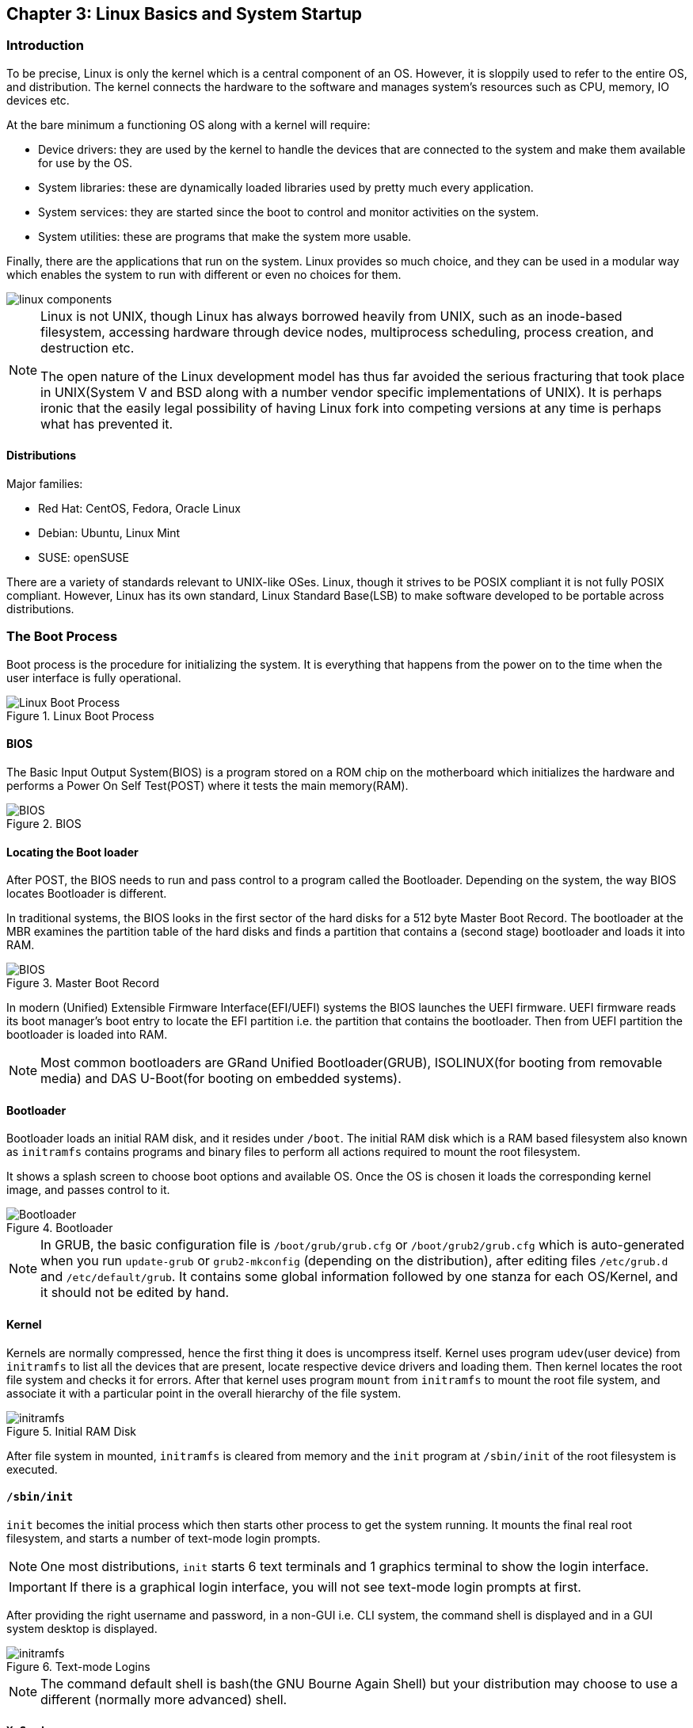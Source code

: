 == Chapter 3: Linux Basics and System Startup

=== Introduction
To be precise, Linux is only the kernel which is a central component of an OS.
However, it is sloppily used to refer to the entire OS, and distribution.
The kernel connects the hardware to the software and manages system's resources such as CPU, memory, IO devices etc.

At the bare minimum a functioning OS along with a kernel will require:

* Device drivers: they are used by the kernel to handle the devices that are connected to the system and make them available for use by the OS.
* System libraries: these are dynamically loaded libraries used by pretty much every application.
* System services: they are started since the boot to control and monitor activities on the system.
* System utilities: these are programs that make the system more usable.

Finally, there are the applications that run on the system.
Linux provides so much choice, and they can be used in a modular way which enables the system to run with different or even no choices for them.

image::../lfd107x/pix/linux-components.png[]

[NOTE]
====
Linux is not UNIX, though Linux has always borrowed heavily from UNIX, such as an inode-based filesystem, accessing hardware through device nodes, multiprocess scheduling, process creation, and destruction etc.

The open nature of the Linux development model has thus far avoided the serious fracturing that took place in UNIX(System V and BSD along with a number vendor specific implementations of UNIX).
It is perhaps ironic that the easily legal possibility of having Linux fork into competing versions at any time is perhaps what has prevented it.
====

==== Distributions
Major families:

* Red Hat: CentOS, Fedora, Oracle Linux
* Debian: Ubuntu, Linux Mint
* SUSE: openSUSE

There are a variety of standards relevant to UNIX-like OSes.
Linux, though it strives to be POSIX compliant it is not fully POSIX compliant.
However, Linux has its own standard, Linux Standard Base(LSB) to make software developed to be portable across distributions.

=== The Boot Process

Boot process is the procedure for initializing the system.
It is everything that happens from the power on to the time when the user interface is fully operational.

.Linux Boot Process
image::pix/chapter03_flowchart_scr15_1.jpg[Linux Boot Process]

==== BIOS
The Basic Input Output System(BIOS) is a program stored on a ROM chip on the motherboard which initializes the hardware and performs a Power On Self Test(POST) where it tests the main memory(RAM).

.BIOS
image::pix/LFS01_ch03_screen16.jpg[BIOS]

==== Locating the Boot loader
After POST, the BIOS needs to run and pass control to a program called the Bootloader.
Depending on the system, the way BIOS locates Bootloader is different.

In traditional systems, the BIOS looks in the first sector of the hard disks for a 512 byte Master Boot Record.
The bootloader at the MBR examines the partition table of the hard disks and finds a partition that contains a (second stage) bootloader and loads it into RAM.

.Master Boot Record
image::pix/LFS01_ch03_screen20.jpg[BIOS]

In modern (Unified) Extensible Firmware Interface(EFI/UEFI) systems the BIOS launches the UEFI firmware.
UEFI firmware reads its boot manager's boot entry to locate the EFI partition i.e. the partition that contains the bootloader.
Then from UEFI partition the bootloader is loaded into RAM.

[NOTE]
====
Most common bootloaders are GRand Unified Bootloader(GRUB), ISOLINUX(for booting from removable media) and DAS U-Boot(for booting on embedded systems).
====

==== Bootloader
Bootloader loads an initial RAM disk, and it resides under `/boot`.
The initial RAM disk which is a RAM based filesystem also known as `initramfs` contains programs and binary files to perform all actions required to mount the root filesystem.

It shows a splash screen to choose boot options and available OS.
Once the OS is chosen it loads the corresponding kernel image, and passes control to it.

.Bootloader
image::pix/LFS01_ch03_screen18.jpg[Bootloader]

[NOTE]
====
In GRUB, the basic configuration file is `/boot/grub/grub.cfg` or `/boot/grub2/grub.cfg` which is auto-generated when you run `update-grub` or `grub2-mkconfig` (depending on the distribution), after editing files `/etc/grub.d` and `/etc/default/grub`.
It contains some global information followed by one stanza for each OS/Kernel, and it should not be edited by hand.
====

==== Kernel
Kernels are normally compressed, hence the first thing it does is uncompress itself.
Kernel uses program `udev`(user device) from `initramfs` to list all the devices that are present, locate respective device drivers and loading them.
Then kernel locates the root file system and checks it for errors.
After that kernel uses program `mount` from `initramfs` to mount the root file system, and associate it with a particular point in the overall hierarchy of the file system.

.Initial RAM Disk
image::pix/LFS01_ch03_screen22.jpg[initramfs]

After file system in mounted, `initramfs` is cleared from memory and the `init` program at `/sbin/init` of the root filesystem is executed.


==== `/sbin/init`
`init` becomes the initial process which then starts other process to get the system running.
It mounts the final real root filesystem, and starts a number of text-mode login prompts.
// why a number of them? why not just one?
[NOTE]
====
One most distributions, `init` starts 6 text terminals and 1 graphics terminal to show the login interface.
====
[IMPORTANT]
====
If there is a graphical login interface, you will not see text-mode login prompts at first.
====

After providing the right username and password, in a non-GUI i.e. CLI system, the command shell is displayed and in a GUI system desktop is displayed.

.Text-mode Logins
image::pix/LFS01_ch03_screen26.jpg[initramfs]

[NOTE]
====
The command default shell is bash(the GNU Bourne Again Shell) but your distribution may choose to use a different (normally more advanced) shell.
====

==== `X System`

When you install a desktop environment(`GNOME`, `KDE`, `XFCE`), the display manager(`gdm`, `kdm`, `xdm`) gets launched at the end.
[NOTE]
====
If the display manager(gdm, lightdm, kdm, xdm, etc.) is not started by default in the default runlevel, you can manually start it after logging on to a text-mode console by running:
----
startx
----
====

.Display Manager
image::pix/LFS01_ch03_screen28.jpg[Display Manager]

The display manager launches the `X server`.
[NOTE]
====
Though there is no web involved, it is called server because it is fundamentally a communication protocol that provides graphical services to applications, sometimes called `X clients`.
In fact, it was designed to handle displaying the results of activities on remote computers.
====
`X` is responsible for starting the graphics system, logging in the user, and starting the user’s desktop environment.

[NOTE]
====
`X server` is often called as just `X`
====
You can often select from a choice of desktop environments when logging in to the system.

[NOTE]
====
`X` uses `/etc/X11/xorg.conf` as its configuration file if it exists.
In modern Linux distributions, this file has disappeared as `X` is autoconfigured on system start.
Now, usually it is present only in unusual circumstances, such as when certain less common graphic drivers are in use.
====

[IMPORTANT]
====
`X` is legacy software dating back to the mid 1980s which has been stretched rather far from its original purposes.
It has certain deficiencies on modern systems(for example, with security).
A newer system, known as `Wayland`, is gradually superseding it and is the default display system for Fedora, RHEL 8, and other recent distributions.
To the user, it looks similar to `X`, but under the hood it is quite different.
====

===== Desktop Environment

.Desktop Environment
image::pix/LFS01_ch03_screen29.jpg[Desktop Environment]

A desktop environment consists of:

* a session manager, which starts and maintains the components of the graphical session
* the window manager, which controls the appearance, placement and movement of windows, window title-bars, and controls.
+
Ex: `kwin` for `KDE`
* a set of utilities


=== Kernel, Init and Services

==== `/sbin/init` and Services
`init` is the parent process and except kernel processes, all the processes on the system ultimately trace their origin to it.
[NOTE]
====
Kernel processes are directly started by kernel to manage internal OS details.
====
`init` is also responsible to keep the system running and for shutting it down cleanly.
To do this it starts background system services, user login services when necessary, and it also cleans up after processes upon their completion.

Traditionally, process startup was done using `SystemV` which used a series of runlevels each of which contained a collection of scripts that start and stop services.
Each runlevel was a different mode of running the system where individual services can be set to run or shutdown if running.

Not all process needs to be started one after the other.
For example, two unrelated processes can be started simultaneously.
Hence, `SystemV` fails to take advantage of parallelization, and therefore it is slower.

Modern systems use `systemd` to startup all the system process.
[IMPORTANT]
====
For compatibility purposes modern systems emulate `SystemV`
====

==== `systemd`
On modern systems `systemd` is used to startup all the system process.
It uses simpler configuration files in place of complex start-up shell scripts.
These configuration files lists:

* what has to be done before starting a service
* how to execute service startup
* what conditions the service needs to indicate when the startup is finished

In modern systems `/sbin/init` points to `/lib/systemd/systemd`.
`systemd` uses `systemctl` command to:

* start/stop/restart a service:
+
----
systemctl start|stop|restart <service_name>.service
----

* enable/disable a service from startup during system boot:
+
----
systemctl enable|disable <service_name>.service
----

[NOTE]
====
In most cases `.service` can be omitted
====

* show info about services
** status of particular service:
+
----
systemctl status <service_name>.service
----
** status of everything that `systemd` controls:
+
----
systemctl
----
** all available services
+
----
systemctl list-units -t service --all
----
** only active services
+
----
systemctl list-units -t service
----

=== Filesystem Basics

A filesystem is a method of storing and organizing files on a storage.

There are different types of filesystems supported by Linux:

* Conventional disk filesystems: `ext3`, `ext4`, `xfs`, `btrfs`, `jfs`, `ntfs`, `vfat`, `exfat`, `hfs`, `hfs+` etc.
+
[NOTE]
====
|====
|Filesystem |Origin OS

|`ntfs`, `vfat`
|Windows

|`xfs`
|SGI

|`jfs`
|IBM

|`hfs`, `hfs+`
|MacOS
|====
`ext4`, `xfs`, `btrfs` and `jfs` are journaling filesystems with advanced features, high performance and resistance to accidental corruption.
====
* Flash storage filesystems: `ubifs`, `jffs2`, `yaffs`, etc.
* Database filesystems
* Special purpose filesystems: `procfs`, `sysfs`, `tmpfs`, `squashfs`, `debugfs`, `fuse`, etc.

Utilities such as `fsck` can be used to check and optionally repair filesystem.

==== Partition

A partition is a physical or logical contiguous section of a disk or disk(s) respectively.
It is a container where the filesystem resides and is used to organize the disks based on the kind of data and its usage.

[NOTE]
====
Sometimes, an alternative word slice is used for partition.
====

Unlike Windows, Linux does not have drive letters and multiple partitions and/or drives are mounted as directories in the single filesystem.

The older MBR based systems can have upto 4 primary partitions.
By making one these an extended partition, one could have as many logical partitions allowed by the disk type(For example, SCSI disks allow max 16 partitions).

Modern UEFI based systems use a newer, more powerful, and flexible scheme called GUID Partition Table(GPT) which allows upto 128 partitions.

Utilities such as `fdisk` can be used to handle GPT.
To see all currently attached devices:
----
/sbin/fdisk -l
----
[IMPORTANT]
====
`fdisk` doesn't allow you to move or resize partitions.
====
To resize `ext4` partitions `resize2fs` can be used.
To format a partition:
----
mkfs -t <filesystem_format> <path>
----
Before mounting a filesystem on the partition, you'll need to format it.
[TIP]
====
`gparted` is a GUI utility that allows you to do all the above and a lot more including partition resize and move.
====

===== Partition Scheme
The recommended partition scheme depends on the type of the system such as single-user or multi-user etc.

For a single user it is recommended to have at least 3 partitions:

* `/boot`: a small 100-200 MB partition to hold the kernel, and the boot files.
* `/`: everything in filesystem hierarchy except `/boot`, the system installation can take up between 3-8 GB.
* swap: it is recommended to be at least as big as the RAM size

Additionally, one can have `/home`(holds personal data), `/usr`(not changed very much), `/var`(quite volatile), and `/tmp`(temporary) on its own partition as well.

You can set up boot related partition in the fastest disk such as SSD, and user's large personal files on a slower disk.
You might also have a separate partition for all that you'll share on a Network File System.

==== Filesystem Hierarchy Standard
Linux systems store their important files as per a standard layout defined by the Linux Foundation called Filesystem Hierarchy Standard(FHS).

.Linux FHS
image::pix/dirtree.jpg[FHS]

Linux uses `/` to build the hierarchy of the filesystem.
Filesystem names are case-sensitive.

=== Choosing a distribution
Different distros cater to different purposes.

.Choosing Linux Distribution
image::pix/distros.png[Distros]

Hence, you'll need to consider various factors such as:

* Function of the system:
+
Server, desktop or Embedded device

* Types of packages that are important:
+
Web server, word processing etc

* Memory size

* Hardware architecture
+
x86, ARM, PPC etc

* Kernel customization
+
Yes or No; if yes, from vendor or 3rd party

* Support cycle for each release

=== Some notes

* Many installers can do an installation completely automatically, using a configuration file to specify installation options.
This file is called a `Kickstart` file for Red Hat-based systems, an `AutoYAST` profile for SUSE-based systems, and a `Preseed` file for Debian-based systems.

* Different states:
** Lock: keeps everything still running
** Suspend/Sleep: saves everything to RAM so that it can be restored when Wakes up again and turns of all the hardware
** Power-off/Shutdown: Shutdown system

* Graphical Environment:
+
In linux, it is composed of 3 basic layers
+
image::../lfd107x/pix/gui-layers.png[Graphical Environment]
+
Window manager and Display Manager has already been discussed above.
Desktop manager sits on top of window manager to offer:

** a desktop: taskbar, menubar, icons, launchers, themes, backgrounds, etc.
** saving desktop states
** utility applications such as clocks, performance monitors, volume controls etc